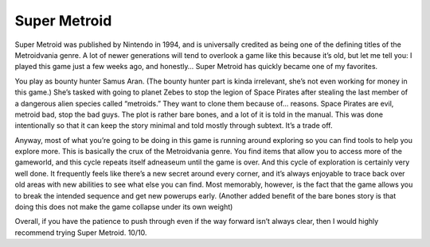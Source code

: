 Super Metroid
=============

Super Metroid was published by Nintendo in 1994, and is
universally credited as being one of the defining titles
of the Metroidvania genre. A lot of newer generations
will tend to overlook a game like this because it’s old,
but let me tell you: I played this game just a few weeks
ago, and honestly… Super Metroid has quickly became one
of my favorites.

.. image:: super_metroid_cover.jpg
    :width: 90%

You play as bounty hunter Samus Aran. (The bounty hunter
part is kinda irrelevant, she’s not even working for
money in this game.) She’s tasked with going to planet
Zebes to stop the legion of Space Pirates after stealing
the last member of a dangerous alien species called
“metroids.” They want to clone them because of… reasons.
Space Pirates are evil, metroid bad, stop the bad guys.
The plot is rather bare bones, and a lot of it is told
in the manual. This was done intentionally so that it
can keep the story minimal and told mostly through
subtext. It’s a trade off.

Anyway, most of what you’re going to be doing in this
game is running around exploring so you can find tools
to help you explore more. This is basically the crux of
the Metroidvania genre. You find items that allow you to
access more of the gameworld, and this cycle repeats
itself adneaseum until the game is over. And this cycle
of exploration is certainly very well done. It
frequently feels like there’s a new secret around every
corner, and it’s always enjoyable to trace back over old
areas with new abilities to see what else you can find.
Most memorably, however, is the fact that the game
allows you to break the intended sequence and get new
powerups early. (Another added benefit of the bare bones
story is that doing this does not make the game collapse
under its own weight)

.. image:: super_metroid_screenshot.jpg
    :width: 50%

Overall, if you have the patience to push through even if
the way forward isn’t always clear, then I would highly
recommend trying Super Metroid. 10/10.

